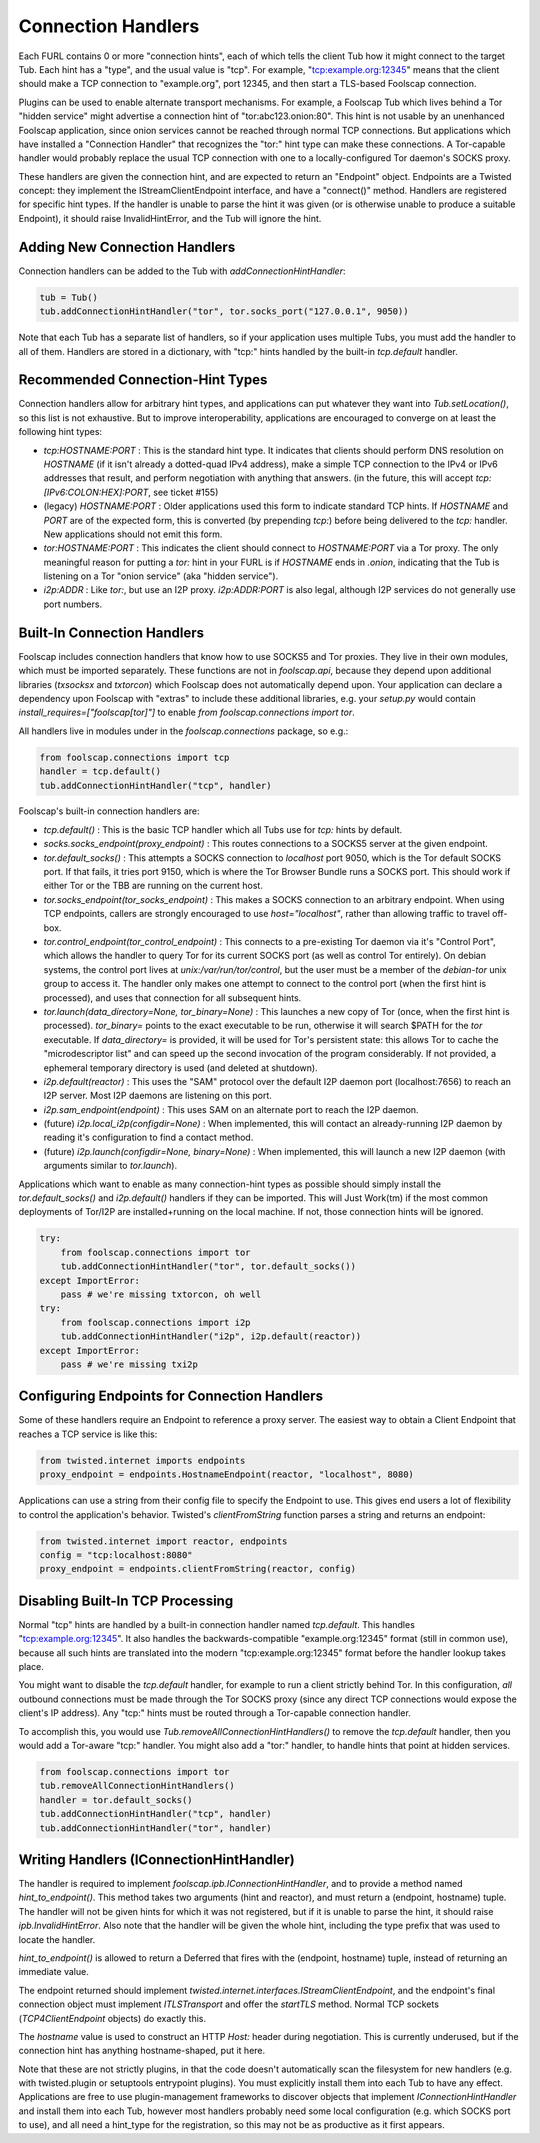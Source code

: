 Connection Handlers
===================

Each FURL contains 0 or more "connection hints", each of which tells the
client Tub how it might connect to the target Tub. Each hint has a "type",
and the usual value is "tcp". For example, "tcp:example.org:12345" means that
the client should make a TCP connection to "example.org", port 12345, and
then start a TLS-based Foolscap connection.

Plugins can be used to enable alternate transport mechanisms. For example, a
Foolscap Tub which lives behind a Tor "hidden service" might advertise a
connection hint of "tor:abc123.onion:80". This hint is not usable by an
unenhanced Foolscap application, since onion services cannot be reached
through normal TCP connections. But applications which have installed a
"Connection Handler" that recognizes the "tor:" hint type can make these
connections. A Tor-capable handler would probably replace the usual TCP
connection with one to a locally-configured Tor daemon's SOCKS proxy.

These handlers are given the connection hint, and are expected to return an
"Endpoint" object. Endpoints are a Twisted concept: they implement the
IStreamClientEndpoint interface, and have a "connect()" method. Handlers are
registered for specific hint types. If the handler is unable to parse the
hint it was given (or is otherwise unable to produce a suitable Endpoint), it
should raise InvalidHintError, and the Tub will ignore the hint.

Adding New Connection Handlers
------------------------------

Connection handlers can be added to the Tub with `addConnectionHintHandler`:

.. code-block:: python

    tub = Tub()
    tub.addConnectionHintHandler("tor", tor.socks_port("127.0.0.1", 9050))

Note that each Tub has a separate list of handlers, so if your application
uses multiple Tubs, you must add the handler to all of them. Handlers are
stored in a dictionary, with "tcp:" hints handled by the built-in
`tcp.default` handler.


Recommended Connection-Hint Types
---------------------------------

Connection handlers allow for arbitrary hint types, and applications can put
whatever they want into `Tub.setLocation()`, so this list is not exhaustive.
But to improve interoperability, applications are encouraged to converge on
at least the following hint types:

* `tcp:HOSTNAME:PORT` : This is the standard hint type. It indicates that
  clients should perform DNS resolution on `HOSTNAME` (if it isn't already a
  dotted-quad IPv4 address), make a simple TCP connection to the IPv4 or IPv6
  addresses that result, and perform negotiation with anything that answers.
  (in the future, this will accept `tcp:[IPv6:COLON:HEX]:PORT`, see ticket
  #155)
* (legacy) `HOSTNAME:PORT` : Older applications used this form to indicate
  standard TCP hints. If `HOSTNAME` and `PORT` are of the expected form, this
  is converted (by prepending `tcp:`) before being delivered to the `tcp:`
  handler. New applications should not emit this form.
* `tor:HOSTNAME:PORT` : This indicates the client should connect to
  `HOSTNAME:PORT` via a Tor proxy. The only meaningful reason for putting a
  `tor:` hint in your FURL is if `HOSTNAME` ends in `.onion`, indicating that
  the Tub is listening on a Tor "onion service" (aka "hidden service").
* `i2p:ADDR` : Like `tor:`, but use an I2P proxy. `i2p:ADDR:PORT` is also
  legal, although I2P services do not generally use port numbers.

Built-In Connection Handlers
----------------------------

Foolscap includes connection handlers that know how to use SOCKS5 and Tor
proxies. They live in their own modules, which must be imported separately.
These functions are not in `foolscap.api`, because they depend upon
additional libraries (`txsocksx` and `txtorcon`) which Foolscap does not
automatically depend upon. Your application can declare a dependency upon
Foolscap with "extras" to include these additional libraries, e.g. your
`setup.py` would contain `install_requires=["foolscap[tor]"]` to enable `from
foolscap.connections import tor`.

All handlers live in modules under in the `foolscap.connections` package, so
e.g.:

.. code-block:: python

    from foolscap.connections import tcp
    handler = tcp.default()
    tub.addConnectionHintHandler("tcp", handler)

Foolscap's built-in connection handlers are:

* `tcp.default()` : This is the basic TCP handler which all Tubs use for
  `tcp:` hints by default.
* `socks.socks_endpoint(proxy_endpoint)` : This routes connections to a
  SOCKS5 server at the given endpoint.
* `tor.default_socks()` : This attempts a SOCKS connection to `localhost`
  port 9050, which is the Tor default SOCKS port. If that fails, it tries
  port 9150, which is where the Tor Browser Bundle runs a SOCKS port. This
  should work if either Tor or the TBB are running on the current host.
* `tor.socks_endpoint(tor_socks_endpoint)` : This makes a SOCKS connection to
  an arbitrary endpoint. When using TCP endpoints, callers are strongly
  encouraged to use `host="localhost"`, rather than allowing traffic to
  travel off-box.
* `tor.control_endpoint(tor_control_endpoint)` : This connects to a
  pre-existing Tor daemon via it's "Control Port", which allows the handler
  to query Tor for its current SOCKS port (as well as control Tor entirely).
  On debian systems, the control port lives at `unix:/var/run/tor/control`,
  but the user must be a member of the `debian-tor` unix group to access it.
  The handler only makes one attempt to connect to the control port (when the
  first hint is processed), and uses that connection for all subsequent
  hints.
* `tor.launch(data_directory=None, tor_binary=None)` : This launches a new
  copy of Tor (once, when the first hint is processed). `tor_binary=` points
  to the exact executable to be run, otherwise it will search $PATH for the
  `tor` executable. If `data_directory=` is provided, it will be used for
  Tor's persistent state: this allows Tor to cache the "microdescriptor list"
  and can speed up the second invocation of the program considerably. If not
  provided, a ephemeral temporary directory is used (and deleted at
  shutdown).
* `i2p.default(reactor)` : This uses the "SAM" protocol over the default I2P
  daemon port (localhost:7656) to reach an I2P server. Most I2P daemons are
  listening on this port.
* `i2p.sam_endpoint(endpoint)` : This uses SAM on an alternate port to reach
  the I2P daemon.
* (future) `i2p.local_i2p(configdir=None)` : When implemented, this will
  contact an already-running I2P daemon by reading it's configuration to find
  a contact method.
* (future) `i2p.launch(configdir=None, binary=None)` : When implemented, this
  will launch a new I2P daemon (with arguments similar to `tor.launch`).

Applications which want to enable as many connection-hint types as possible
should simply install the `tor.default_socks()` and `i2p.default()` handlers
if they can be imported. This will Just Work(tm) if the most common
deployments of Tor/I2P are installed+running on the local machine. If not,
those connection hints will be ignored.

.. code-block:: python

    try:
        from foolscap.connections import tor
        tub.addConnectionHintHandler("tor", tor.default_socks())
    except ImportError:
        pass # we're missing txtorcon, oh well
    try:
        from foolscap.connections import i2p
        tub.addConnectionHintHandler("i2p", i2p.default(reactor))
    except ImportError:
        pass # we're missing txi2p


Configuring Endpoints for Connection Handlers
---------------------------------------------

Some of these handlers require an Endpoint to reference a proxy server. The
easiest way to obtain a Client Endpoint that reaches a TCP service is like
this:

.. code-block:: python

    from twisted.internet imports endpoints
    proxy_endpoint = endpoints.HostnameEndpoint(reactor, "localhost", 8080)

Applications can use a string from their config file to specify the Endpoint
to use. This gives end users a lot of flexibility to control the
application's behavior. Twisted's `clientFromString` function parses a string
and returns an endpoint:

.. code-block:: python

    from twisted.internet import reactor, endpoints
    config = "tcp:localhost:8080"
    proxy_endpoint = endpoints.clientFromString(reactor, config)


Disabling Built-In TCP Processing
---------------------------------

Normal "tcp" hints are handled by a built-in connection handler named
`tcp.default`. This handles "tcp:example.org:12345". It also handles the
backwards-compatible "example.org:12345" format (still in common use),
because all such hints are translated into the modern "tcp:example.org:12345"
format before the handler lookup takes place.

You might want to disable the `tcp.default` handler, for example to run a
client strictly behind Tor. In this configuration, *all* outbound connections
must be made through the Tor SOCKS proxy (since any direct TCP connections
would expose the client's IP address). Any "tcp:" hints must be routed
through a Tor-capable connection handler.

To accomplish this, you would use `Tub.removeAllConnectionHintHandlers()` to
remove the `tcp.default` handler, then you would add a Tor-aware "tcp:"
handler. You might also add a "tor:" handler, to handle hints that point at
hidden services.

.. code-block:: python

    from foolscap.connections import tor
    tub.removeAllConnectionHintHandlers()
    handler = tor.default_socks()
    tub.addConnectionHintHandler("tcp", handler)
    tub.addConnectionHintHandler("tor", handler)


Writing Handlers (IConnectionHintHandler)
-----------------------------------------

The handler is required to implement `foolscap.ipb.IConnectionHintHandler`,
and to provide a method named `hint_to_endpoint()`. This method takes two
arguments (hint and reactor), and must return a (endpoint, hostname) tuple.
The handler will not be given hints for which it was not registered, but if
it is unable to parse the hint, it should raise `ipb.InvalidHintError`. Also
note that the handler will be given the whole hint, including the type prefix
that was used to locate the handler.

`hint_to_endpoint()` is allowed to return a Deferred that fires with the
(endpoint, hostname) tuple, instead of returning an immediate value.

The endpoint returned should implement
`twisted.internet.interfaces.IStreamClientEndpoint`, and the endpoint's final
connection object must implement `ITLSTransport` and offer the `startTLS`
method. Normal TCP sockets (`TCP4ClientEndpoint` objects) do exactly this.

The `hostname` value is used to construct an HTTP `Host:` header during
negotiation. This is currently underused, but if the connection hint has
anything hostname-shaped, put it here.

Note that these are not strictly plugins, in that the code doesn't
automatically scan the filesystem for new handlers (e.g. with twisted.plugin
or setuptools entrypoint plugins). You must explicitly install them into each
Tub to have any effect. Applications are free to use plugin-management
frameworks to discover objects that implement `IConnectionHintHandler` and
install them into each Tub, however most handlers probably need some local
configuration (e.g. which SOCKS port to use), and all need a hint_type for
the registration, so this may not be as productive as it first appears.
